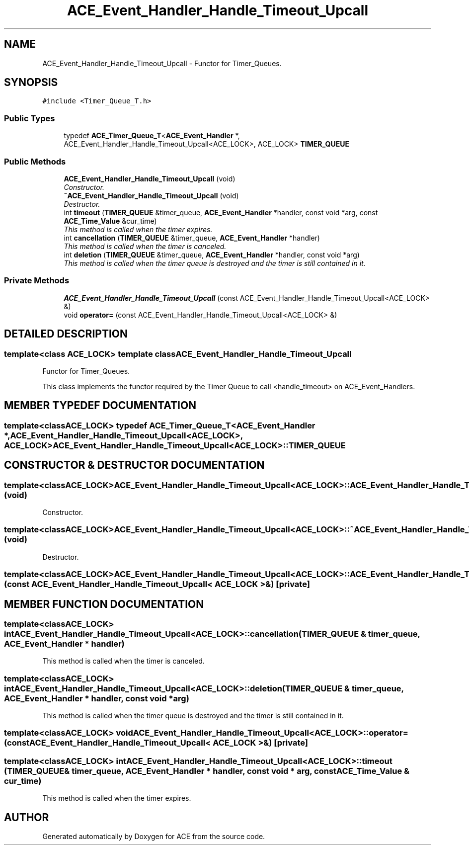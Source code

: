 .TH ACE_Event_Handler_Handle_Timeout_Upcall 3 "5 Oct 2001" "ACE" \" -*- nroff -*-
.ad l
.nh
.SH NAME
ACE_Event_Handler_Handle_Timeout_Upcall \- Functor for Timer_Queues. 
.SH SYNOPSIS
.br
.PP
\fC#include <Timer_Queue_T.h>\fR
.PP
.SS Public Types

.in +1c
.ti -1c
.RI "typedef \fBACE_Timer_Queue_T\fR<\fBACE_Event_Handler\fR *, ACE_Event_Handler_Handle_Timeout_Upcall<ACE_LOCK>, ACE_LOCK> \fBTIMER_QUEUE\fR"
.br
.in -1c
.SS Public Methods

.in +1c
.ti -1c
.RI "\fBACE_Event_Handler_Handle_Timeout_Upcall\fR (void)"
.br
.RI "\fIConstructor.\fR"
.ti -1c
.RI "\fB~ACE_Event_Handler_Handle_Timeout_Upcall\fR (void)"
.br
.RI "\fIDestructor.\fR"
.ti -1c
.RI "int \fBtimeout\fR (\fBTIMER_QUEUE\fR &timer_queue, \fBACE_Event_Handler\fR *handler, const void *arg, const \fBACE_Time_Value\fR &cur_time)"
.br
.RI "\fIThis method is called when the timer expires.\fR"
.ti -1c
.RI "int \fBcancellation\fR (\fBTIMER_QUEUE\fR &timer_queue, \fBACE_Event_Handler\fR *handler)"
.br
.RI "\fIThis method is called when the timer is canceled.\fR"
.ti -1c
.RI "int \fBdeletion\fR (\fBTIMER_QUEUE\fR &timer_queue, \fBACE_Event_Handler\fR *handler, const void *arg)"
.br
.RI "\fIThis method is called when the timer queue is destroyed and the timer is still contained in it.\fR"
.in -1c
.SS Private Methods

.in +1c
.ti -1c
.RI "\fBACE_Event_Handler_Handle_Timeout_Upcall\fR (const ACE_Event_Handler_Handle_Timeout_Upcall<ACE_LOCK> &)"
.br
.ti -1c
.RI "void \fBoperator=\fR (const ACE_Event_Handler_Handle_Timeout_Upcall<ACE_LOCK> &)"
.br
.in -1c
.SH DETAILED DESCRIPTION
.PP 

.SS template<class ACE_LOCK>  template class ACE_Event_Handler_Handle_Timeout_Upcall
Functor for Timer_Queues.
.PP
.PP
 This class implements the functor required by the Timer Queue to call <handle_timeout> on ACE_Event_Handlers. 
.PP
.SH MEMBER TYPEDEF DOCUMENTATION
.PP 
.SS template<classACE_LOCK> typedef \fBACE_Timer_Queue_T\fR<\fBACE_Event_Handler\fR *, ACE_Event_Handler_Handle_Timeout_Upcall<ACE_LOCK>, ACE_LOCK> ACE_Event_Handler_Handle_Timeout_Upcall<ACE_LOCK>::TIMER_QUEUE
.PP
.SH CONSTRUCTOR & DESTRUCTOR DOCUMENTATION
.PP 
.SS template<classACE_LOCK> ACE_Event_Handler_Handle_Timeout_Upcall<ACE_LOCK>::ACE_Event_Handler_Handle_Timeout_Upcall<ACE_LOCK> (void)
.PP
Constructor.
.PP
.SS template<classACE_LOCK> ACE_Event_Handler_Handle_Timeout_Upcall<ACE_LOCK>::~ACE_Event_Handler_Handle_Timeout_Upcall<ACE_LOCK> (void)
.PP
Destructor.
.PP
.SS template<classACE_LOCK> ACE_Event_Handler_Handle_Timeout_Upcall<ACE_LOCK>::ACE_Event_Handler_Handle_Timeout_Upcall<ACE_LOCK> (const ACE_Event_Handler_Handle_Timeout_Upcall< ACE_LOCK >&)\fC [private]\fR
.PP
.SH MEMBER FUNCTION DOCUMENTATION
.PP 
.SS template<classACE_LOCK> int ACE_Event_Handler_Handle_Timeout_Upcall<ACE_LOCK>::cancellation (\fBTIMER_QUEUE\fR & timer_queue, \fBACE_Event_Handler\fR * handler)
.PP
This method is called when the timer is canceled.
.PP
.SS template<classACE_LOCK> int ACE_Event_Handler_Handle_Timeout_Upcall<ACE_LOCK>::deletion (\fBTIMER_QUEUE\fR & timer_queue, \fBACE_Event_Handler\fR * handler, const void * arg)
.PP
This method is called when the timer queue is destroyed and the timer is still contained in it.
.PP
.SS template<classACE_LOCK> void ACE_Event_Handler_Handle_Timeout_Upcall<ACE_LOCK>::operator= (const ACE_Event_Handler_Handle_Timeout_Upcall< ACE_LOCK >&)\fC [private]\fR
.PP
.SS template<classACE_LOCK> int ACE_Event_Handler_Handle_Timeout_Upcall<ACE_LOCK>::timeout (\fBTIMER_QUEUE\fR & timer_queue, \fBACE_Event_Handler\fR * handler, const void * arg, const \fBACE_Time_Value\fR & cur_time)
.PP
This method is called when the timer expires.
.PP


.SH AUTHOR
.PP 
Generated automatically by Doxygen for ACE from the source code.